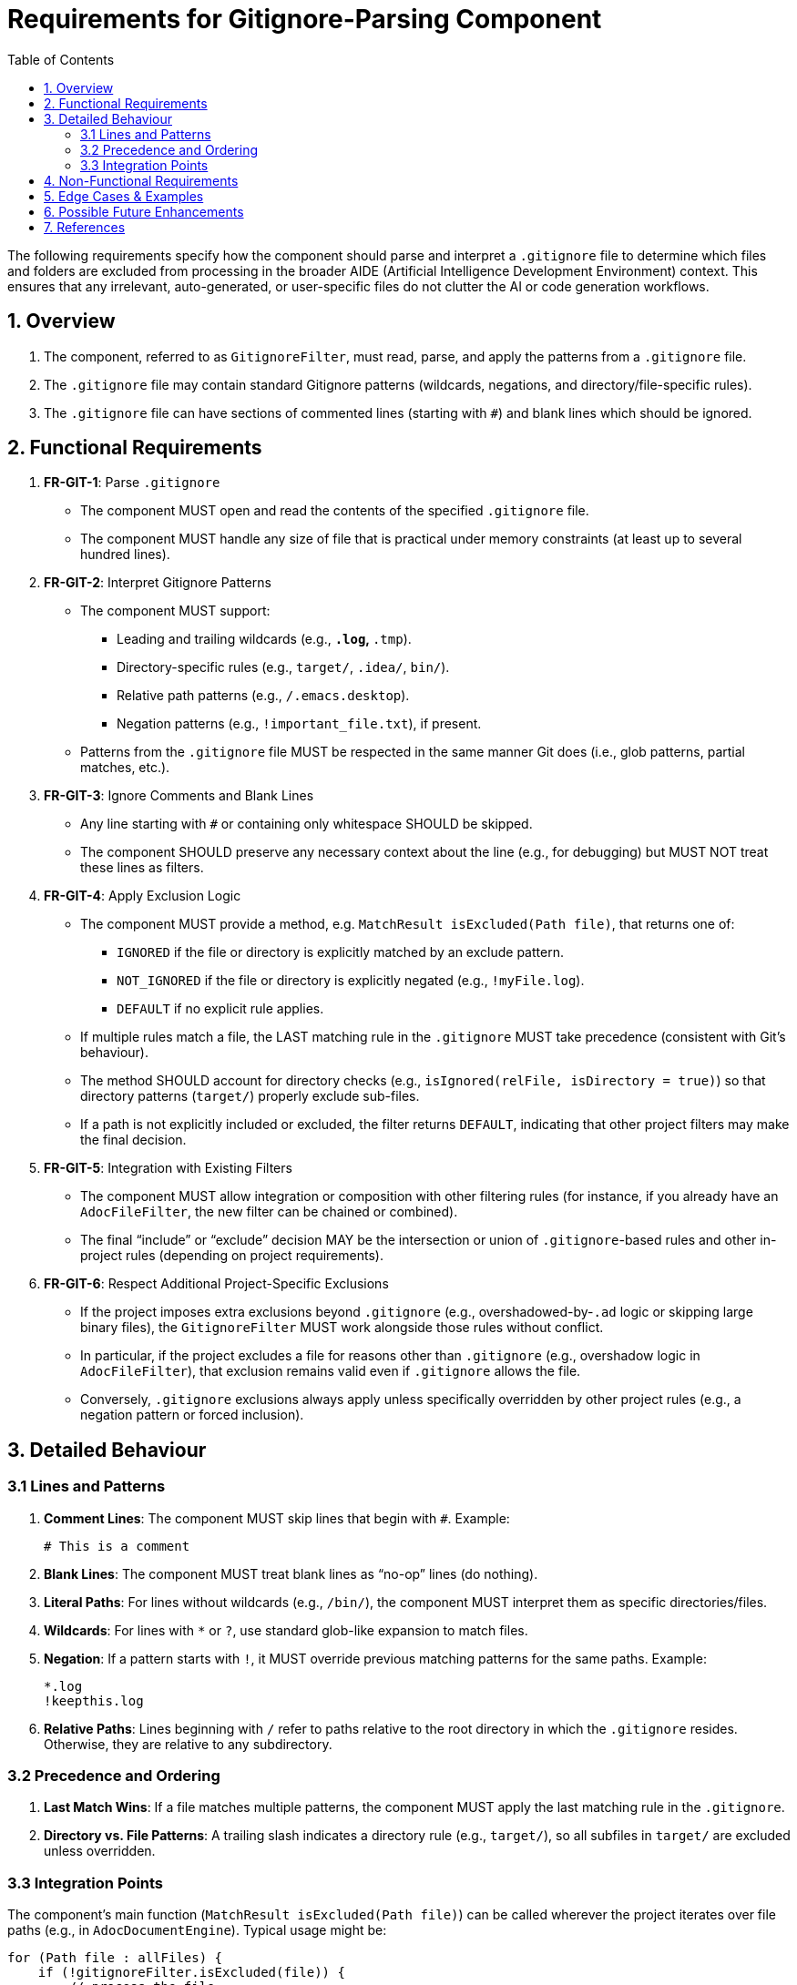 [#gitignore-filter]
= Requirements for Gitignore-Parsing Component
:doctype: requirements
:toc:
:toclevels: 2
:lang: en-GB

The following requirements specify how the component should parse and interpret a `.gitignore` file to determine which files and folders are excluded from processing in the broader AIDE (Artificial Intelligence Development Environment) context. This ensures that any irrelevant, auto-generated, or user-specific files do not clutter the AI or code generation workflows.

== 1. Overview

1. The component, referred to as `GitignoreFilter`, must read, parse, and apply the patterns from a `.gitignore` file.
2. The `.gitignore` file may contain standard Gitignore patterns (wildcards, negations, and directory/file-specific rules).
3. The `.gitignore` file can have sections of commented lines (starting with `#`) and blank lines which should be ignored.

== 2. Functional Requirements

. **FR-GIT-1**: Parse `.gitignore`
  * The component MUST open and read the contents of the specified `.gitignore` file.
  * The component MUST handle any size of file that is practical under memory constraints (at least up to several hundred lines).

. **FR-GIT-2**: Interpret Gitignore Patterns
  * The component MUST support:
    ** Leading and trailing wildcards (e.g., `*.log`, `*.tmp`).
    ** Directory-specific rules (e.g., `target/`, `.idea/`, `bin/`).
    ** Relative path patterns (e.g., `/.emacs.desktop`).
    ** Negation patterns (e.g., `!important_file.txt`), if present.
  * Patterns from the `.gitignore` file MUST be respected in the same manner Git does (i.e., glob patterns, partial matches, etc.).

. **FR-GIT-3**: Ignore Comments and Blank Lines
  * Any line starting with `#` or containing only whitespace SHOULD be skipped.
  * The component SHOULD preserve any necessary context about the line (e.g., for debugging) but MUST NOT treat these lines as filters.

. **FR-GIT-4**: Apply Exclusion Logic
  * The component MUST provide a method, e.g. `MatchResult isExcluded(Path file)`, that returns one of:
   ** `IGNORED` if the file or directory is explicitly matched by an exclude pattern.
   ** `NOT_IGNORED` if the file or directory is explicitly negated (e.g., `!myFile.log`).
   ** `DEFAULT` if no explicit rule applies.
  * If multiple rules match a file, the LAST matching rule in the `.gitignore` MUST take precedence (consistent with Git’s behaviour).
  * The method SHOULD account for directory checks (e.g., `isIgnored(relFile, isDirectory = true)`) so that directory patterns (`target/`) properly exclude sub-files.
  * If a path is not explicitly included or excluded, the filter returns `DEFAULT`, indicating that other project filters may make the final decision.

. **FR-GIT-5**: Integration with Existing Filters
  * The component MUST allow integration or composition with other filtering rules (for instance, if you already have an `AdocFileFilter`, the new filter can be chained or combined).
  * The final “include” or “exclude” decision MAY be the intersection or union of `.gitignore`-based rules and other in-project rules (depending on project requirements).

. **FR-GIT-6**: Respect Additional Project-Specific Exclusions
  * If the project imposes extra exclusions beyond `.gitignore` (e.g., overshadowed-by-`.ad` logic or skipping large binary files), the `GitignoreFilter` MUST work alongside those rules without conflict.
  * In particular, if the project excludes a file for reasons other than `.gitignore` (e.g., overshadow logic in `AdocFileFilter`), that exclusion remains valid even if `.gitignore` allows the file.
  * Conversely, `.gitignore` exclusions always apply unless specifically overridden by other project rules (e.g., a negation pattern or forced inclusion).

== 3. Detailed Behaviour

=== 3.1 Lines and Patterns
1. **Comment Lines**: The component MUST skip lines that begin with `#`. Example:

   # This is a comment

2. **Blank Lines**: The component MUST treat blank lines as “no-op” lines (do nothing).
3. **Literal Paths**: For lines without wildcards (e.g., `/bin/`), the component MUST interpret them as specific directories/files.
4. **Wildcards**: For lines with `*` or `?`, use standard glob-like expansion to match files.
5. **Negation**: If a pattern starts with `!`, it MUST override previous matching patterns for the same paths. Example:

   *.log
   !keepthis.log

6. **Relative Paths**: Lines beginning with `/` refer to paths relative to the root directory in which the `.gitignore` resides. Otherwise, they are relative to any subdirectory.

=== 3.2 Precedence and Ordering
1. **Last Match Wins**: If a file matches multiple patterns, the component MUST apply the last matching rule in the `.gitignore`.
2. **Directory vs. File Patterns**: A trailing slash indicates a directory rule (e.g., `target/`), so all subfiles in `target/` are excluded unless overridden.

=== 3.3 Integration Points
The component’s main function (`MatchResult isExcluded(Path file)`) can be called wherever the project iterates over file paths (e.g., in `AdocDocumentEngine`). Typical usage might be:

[source,java]
----
for (Path file : allFiles) {
    if (!gitignoreFilter.isExcluded(file)) {
        // process the file
    }
}
----

This ensures that any path matching `.gitignore` patterns is skipped.

== 4. Non-Functional Requirements

. **NFR-GIT-1**: Performance
  * The component SHOULD parse the `.gitignore` only once at startup.
  * Subsequent checks (`isExcluded`) MUST be efficient (preferably in O(patterns), or better if caching is used).

. **NFR-GIT-2**: Memory Usage
  * The component SHOULD store patterns in memory in a manner that is optimal for repeated calls (e.g., using compiled or preprocessed patterns).
  * Large `.gitignore` files (hundreds to thousands of lines) SHOULD be handled gracefully.

. **NFR-GIT-3**: Maintainability
  * Code MUST be clear, well-documented, and follow the <<aide-style-guide,AIDE Style Guide>> for naming and structure.
  * If new advanced features (like nested `.gitignore` files) are required, the component SHOULD allow easy extension.

. **NFR-GIT-4**: Logging/Debugging
  * The component SHOULD optionally provide debug output or logging that lists which patterns matched a given file (for advanced troubleshooting).

== 5. Edge Cases & Examples

1. **Negation Pattern Example**:
   ```
   *.bak
   !important.bak
   ```
   - All `.bak` files except `important.bak` are IGNORED; `important.bak` is NOT_IGNORED (explicitly included).
2. **Directory Example**:
   ```
   .idea/
   target/
   ```
   - Both the `.idea` and `target` folders (and all their contents) are IGNORED.
3. **Inline Comments**:
   ```
   *.tmp  # skip all temp files
   ```
   - Anything after `#` in the same line SHOULD be ignored. The pattern remains `*.tmp`.

== 6. Possible Future Enhancements

1. **Multiple Gitignore Files**: Support local `.gitignore` plus a global or user-level `.gitignore`.
2. **Conditional Patterns**: Hooks for environment-specific excludes (e.g., OS-based).
3. **Live Reload**: Automatically re-parse `.gitignore` if it changes, for real-time filtering.
4. **Configurable Overlapping**: A user might want `.gitignore` to override overshadow logic, or vice versa. This could be a project-level setting.

== 7. References

* link:https://git-scm.com/docs/gitignore[Git Official .gitignore Documentation]
* link:https://www.atlassian.com/git/tutorials/saving-changes/gitignore[Atlassian Gitignore Tutorial]